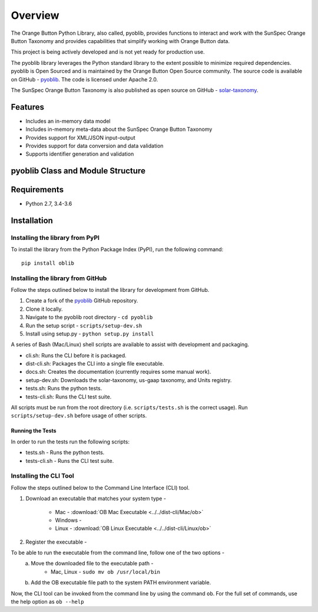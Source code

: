 ==========
 Overview
==========

The Orange Button Python Library, also called, pyoblib, provides functions to interact and work with the
SunSpec Orange Button Taxonomy and provides capabilities that simplify working with Orange Button data.

This project is being actively developed and is not yet ready for production use.

The pyoblib library leverages the Python standard library to the extent possible to minimize required dependencies.
pyoblib is Open Sourced and is maintained by the Orange Button Open Source community. The source code is available on GitHub -
`pyoblib <https://github.com/SunSpecOrangeButton/pyoblib>`_.
The code is licensed under Apache 2.0.

The SunSpec Orange Button Taxonomy is also published as open source on GitHub -
`solar-taxonomy <https://github.com/SunSpecOrangeButton/solar-taxonomy>`_.


Features
========
- Includes an in-memory data model
- Includes in-memory meta-data about the SunSpec Orange Button Taxonomy
- Provides support for XML/JSON input-output
- Provides support for data conversion and data validation
- Supports identifier generation and validation


pyoblib Class and Module Structure
==================================
.. figure:: pyoblib.png
   :scale: 75 %
   :alt: pyoblib module structure


Requirements
============
- Python 2.7, 3.4-3.6


Installation
============

Installing the library from PyPI
--------------------------------

To install the library from the Python Package Index (PyPI), run the following command::

    pip install oblib

Installing the library from GitHub
----------------------------------

Follow the steps outlined below to install the library for development from GitHub.

1. Create a fork of the `pyoblib <https://github.com/SunSpecOrangeButton/pyoblib>`_ GitHub repository.
2. Clone it locally.
3. Navigate to the pyoblib root directory - ``cd pyoblib``
4. Run the setup script - ``scripts/setup-dev.sh``
5. Install using setup.py - ``python setup.py install``

A series of Bash (Mac/Linux) shell scripts are available to assist with development and packaging.

* cli.sh: Runs the CLI before it is packaged.
* dist-cli.sh: Packages the CLI into a single file executable.
* docs.sh: Creates the documentation (currently requires some manual work).
* setup-dev.sh: Downloads the solar-taxonomy, us-gaap taxonomy, and Units registry.
* tests.sh: Runs the python tests.
* tests-cli.sh: Runs the CLI test suite.

All scripts must be run from the root directory (i.e. ``scripts/tests.sh`` is the correct usage).
Run ``scripts/setup-dev.sh`` before usage of other scripts.


Running the Tests
~~~~~~~~~~~~~~~~~

In order to run the tests run the following scripts:

* tests.sh - Runs the python tests.
* tests-cli.sh - Runs the CLI test suite.

Installing the CLI Tool
-----------------------

Follow the steps outlined below to the Command Line Interface (CLI) tool.

1. Download an executable that matches your system type -

    • Mac - :download:`OB Mac Executable <../../dist-cli/Mac/ob>`
    • Windows -
    • Linux - :download:`OB Linux Executable <../../dist-cli/Linux/ob>`

2. Register the executable -

To be able to run the executable from the command line, follow one of the two options -
    a. Move the downloaded file to the executable path -
        • Mac, Linux - ``sudo mv ob /usr/local/bin``
    b. Add the OB executable file path to the system PATH environment variable.

Now, the CLI tool can be invoked from the command line by using the command ``ob``.
For the full set of commands, use the help option as ``ob --help``

